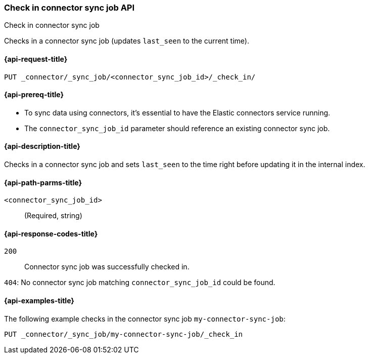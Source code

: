 [[check-in-connector-sync-job-api]]
=== Check in connector sync job API
++++
<titleabbrev>Check in connector sync job</titleabbrev>
++++

Checks in a connector sync job (updates `last_seen` to the current time).

[[check-in-connector-sync-job-api-request]]
==== {api-request-title}
`PUT _connector/_sync_job/<connector_sync_job_id>/_check_in/`

[[check-in-connector-sync-job-api-prereqs]]
==== {api-prereq-title}

* To sync data using connectors, it's essential to have the Elastic connectors service running.
* The `connector_sync_job_id` parameter should reference an existing connector sync job.

[[check-in-connector-sync-job-api-desc]]
==== {api-description-title}

Checks in a connector sync job and sets `last_seen` to the time right before updating it in the internal index.

[[check-in-connector-sync-job-path-params]]
==== {api-path-parms-title}

`<connector_sync_job_id>`::
(Required, string)

[[check-in-connector-sync-job-api-response-codes]]
==== {api-response-codes-title}

`200`::
Connector sync job was successfully checked in.

`404`:
No connector sync job matching `connector_sync_job_id` could be found.

[[check-in-connector-sync-job-api-example]]
==== {api-examples-title}

The following example checks in the connector sync job `my-connector-sync-job`:

[source,console]
----
PUT _connector/_sync_job/my-connector-sync-job/_check_in
----
// TEST[skip:there's no way to clean up after creating a connector sync job, as we don't know the id ahead of time. Therefore, skip this test.]
